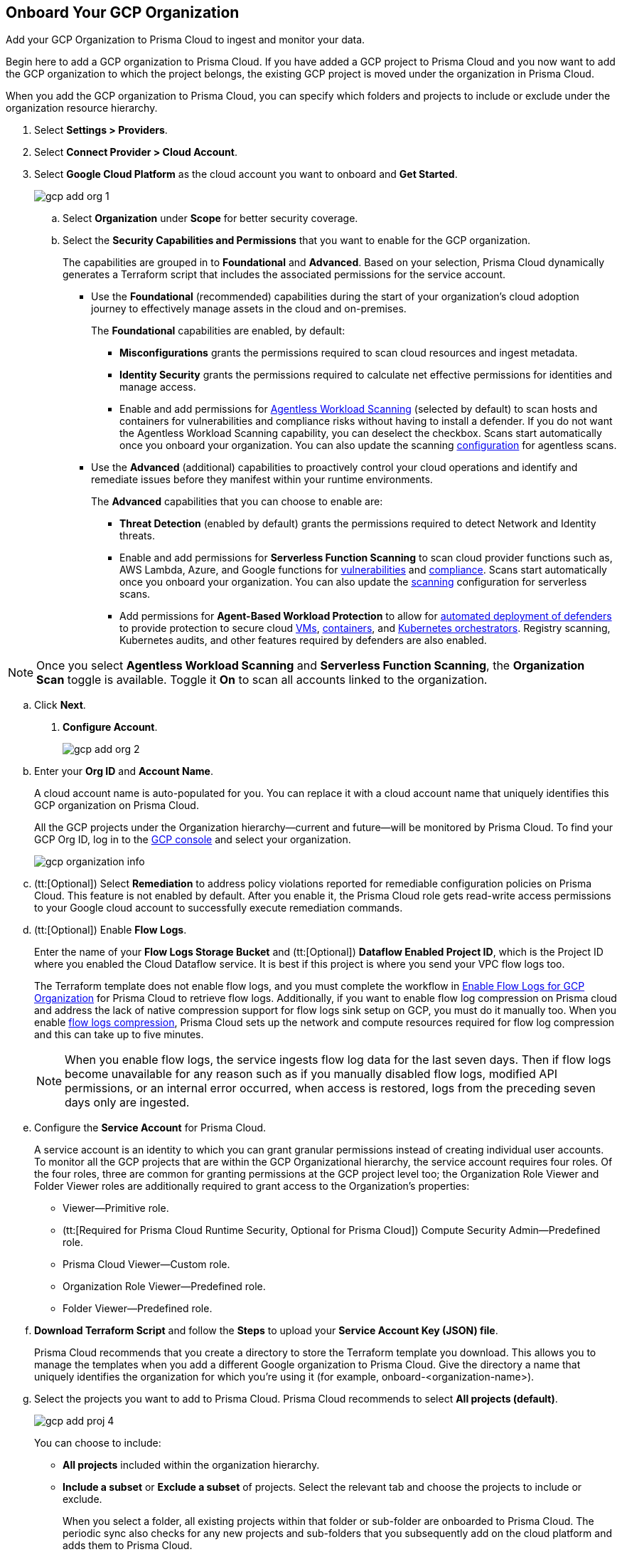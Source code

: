 :topic_type: task
[.task]
== Onboard Your GCP Organization

Add your GCP Organization to Prisma Cloud to ingest and monitor your data.

Begin here to add a GCP organization to Prisma Cloud. If you have added a GCP project to Prisma Cloud and you now want to add the GCP organization to which the project belongs, the existing GCP project is moved under the organization in Prisma Cloud.

When you add the GCP organization to Prisma Cloud, you can specify which folders and projects to include or exclude under the organization resource hierarchy.

[.procedure]
. Select *Settings > Providers*.

. Select *Connect Provider > Cloud Account*.

. Select *Google Cloud Platform* as the cloud account you want to onboard and *Get Started*.
+
image::connect/gcp-add-org-1.png[]

.. Select *Organization* under *Scope* for better security coverage.

.. Select the *Security Capabilities and Permissions* that you want to enable for the GCP organization. 
+
The capabilities are grouped in to *Foundational* and *Advanced*. Based on your selection, Prisma Cloud dynamically generates a Terraform script that includes the associated permissions for the service account.
+
* Use the *Foundational* (recommended) capabilities during the start of your organization's cloud adoption journey to effectively manage assets in the cloud and on-premises. 
+
The *Foundational* capabilities are enabled, by default:
+
** *Misconfigurations* grants the permissions required to scan cloud resources and ingest metadata.
** *Identity Security* grants the permissions required to calculate net effective permissions for identities and manage access. 
** Enable and add permissions for xref:../../../runtime-security/agentless-scanning/agentless-scanning.adoc[Agentless Workload Scanning] (selected by default) to scan hosts and containers for vulnerabilities and compliance risks without having to install a defender. If you do not want the Agentless Workload Scanning capability, you can deselect the checkbox. Scans start automatically once you onboard your organization. You can also update the scanning xref:/runtime-security/agentless-scanning/onboard-accounts/onboard-accounts.adoc[configuration] for agentless scans. 
+
* Use the *Advanced* (additional) capabilities to proactively control your cloud operations and identify and remediate issues before they manifest within your runtime environments.
+
The *Advanced* capabilities that you can choose to enable are:
+
** *Threat Detection* (enabled by default) grants the permissions required to detect Network and Identity threats.
** Enable and add permissions for *Serverless Function Scanning* to scan cloud provider functions such as, AWS Lambda, Azure, and Google functions for xref:../../../runtime-security/vulnerability-management/scan-serverless-functions.adoc[vulnerabilities] and xref:../../../runtime-security/compliance/visibility/serverless.adoc[compliance]. Scans start automatically once you onboard your organization. You can also update the xref:../../../runtime-security/agentless-scanning/onboard-accounts/onboard-accounts.adoc[scanning] configuration for serverless scans.
** Add permissions for *Agent-Based Workload Protection* to allow for xref:../../../runtime-security/install/deploy-defender/defender-types.adoc[automated deployment of defenders] to provide protection to secure cloud xref:../../../runtime-security/install/deploy-defender/host/auto-defend-host.adoc[VMs], xref:../../../runtime-security/install/deploy-defender/container/container.adoc[containers], and xref:../../../runtime-security/install/deploy-defender/kubernetes/kubernetes.adoc[Kubernetes orchestrators]. Registry scanning, Kubernetes audits, and other features required by defenders are also enabled. 

NOTE: Once you select *Agentless Workload Scanning* and *Serverless Function Scanning*, the *Organization Scan* toggle is available. Toggle it *On* to scan all accounts linked to the organization.

.. Click *Next*.

. *Configure Account*.
+
image::connect/gcp-add-org-2.png[] 

.. Enter your *Org ID* and *Account Name*.
+
A cloud account name is auto-populated for you. You can replace it with a cloud account name that uniquely identifies this GCP organization on Prisma Cloud.
+
All the GCP projects under the Organization hierarchy—current and future—will be monitored by Prisma Cloud. To find your GCP Org ID, log in to the https://console.cloud.google.com[GCP console] and select your organization.
+
image::connect/gcp-organization-info.png[]

.. (tt:[Optional]) Select *Remediation* to address policy violations reported for remediable configuration policies on Prisma Cloud. This feature is not enabled by default. After you enable it, the Prisma Cloud role gets read-write access permissions to your Google cloud account to successfully execute remediation commands.

.. (tt:[Optional]) Enable *Flow Logs*.
+
Enter the name of your *Flow Logs Storage Bucket* and (tt:[Optional]) *Dataflow Enabled Project ID*, which is the Project ID where you enabled the Cloud Dataflow service. It is best if this project is where you send your VPC flow logs too.
+
The Terraform template does not enable flow logs, and you must complete the workflow in xref:enable-flow-logs-for-gcp-organization.adoc[Enable Flow Logs for GCP Organization] for Prisma Cloud to retrieve flow logs. Additionally, if you want to enable flow log compression on Prisma cloud and address the lack of native compression support for flow logs sink setup on GCP, you must do it manually too. When you enable xref:flow-logs-compression.adoc[flow logs compression], Prisma Cloud sets up the network and compute resources required for flow log compression and this can take up to five minutes.
+
[NOTE]
====
When you enable flow logs, the service ingests flow log data for the last seven days. Then if flow logs become unavailable for any reason such as if you manually disabled flow logs, modified API permissions, or an internal error occurred, when access is restored, logs from the preceding seven days only are ingested.
====

.. Configure the *Service Account* for Prisma Cloud.
+
A service account is an identity to which you can grant granular permissions instead of creating individual user accounts. To monitor all the GCP projects that are within the GCP Organizational hierarchy, the service account requires four roles. Of the four roles, three are common for granting permissions at the GCP project level too; the Organization Role Viewer and Folder Viewer roles are additionally required to grant access to the Organization's properties:
+
* Viewer—Primitive role.
* (tt:[Required for Prisma Cloud Runtime Security, Optional for Prisma Cloud]) Compute Security Admin—Predefined role.
* Prisma Cloud Viewer—Custom role.
* Organization Role Viewer—Predefined role.
* Folder Viewer—Predefined role.

.. *Download Terraform Script* and follow the *Steps* to upload your *Service Account Key (JSON) file*.
+
Prisma Cloud recommends that you create a directory to store the Terraform template you download. This allows you to manage the templates when you add a different Google organization to Prisma Cloud. Give the directory a name that uniquely identifies the organization for which you're using it (for example, onboard-<organization-name>).

.. Select the projects you want to add to Prisma Cloud. Prisma Cloud recommends to select *All projects (default)*.
+
image::connect/gcp-add-proj-4.png[] 
+
You can choose to include:
+
* *All projects* included within the organization hierarchy.
* *Include a subset* or *Exclude a subset* of projects. Select the relevant tab and choose the projects to include or exclude.
+
When you select a folder, all existing projects within that folder or sub-folder are onboarded to Prisma Cloud. The periodic sync also checks for any new projects and sub-folders that you subsequently add on the cloud platform and adds them to Prisma Cloud.

.. Resolve any missing permissions or errors.
+
If the service account does not have adequate permissions for selecting monitored projects the following warning message displays:
+
image::connect/gcp-add-org-error-1.png[]
+
[NOTE]
====
If the folders permissions are missing, the option to *Auto Create* and create account groups recursively based on your GCP resource hierarchy is disabled.
====
+
If the service account is deleted, or disabled or when the key is deleted on the Google Cloud console, the following error message displays:
+
image::connect/gcp-add-org-error-2.png[]
+
Update the Service Account Key to continue the onboarding process.

.. Assign *Account Groups*.
+
You have two options for assigning account groups to this GCP organization. Enable *Auto Create Account Groups* or disable it and manually select account group.
+
* With *Auto Create Account Groups* disabled, you can select the account groups and assign it to the GCP organization.
* With *Auto Create Account Groups* enabled and *Recurse Hierarchy* enabled, account groups are created and mapped for the folders that are nested within your GCP organization hierarchy.
* With *Auto Create Account Groups* enabled and *Recurse Hierarchy* disabled, account groups are created and mapped for each top-level folder in your GCP organization hierarchy.
+
If you selected *Exclude a subset* of folders, the ability to *Maintain recurse hierarchy* is disabled when *Auto Create Account Groups* is enabled.
+
When you choose to create account groups recursively, each account group includes a list of all GCP projects nested within the heirarchical folder structure as you see it on the GCP console. Because the account groups are organized in a flat structure on Prisma Cloud, you cannot see the mapping visually.
+
xref:../../../administration/create-manage-account-groups.adoc[Account groups] that are created automatically are indicated with an icon, and cannot be edited on Prisma Cloud. 
+
If you want to selectively assign accounts to different account groups on Prisma Cloud, you can xref:../../../administration/create-manage-account-groups.adoc[modify the account group to include multiple cloud accounts]. 
+
[NOTE]
====
Make sure to xref:../../../alerts/create-an-alert-rule-cloud-infrastructure.adoc[create an Alert Rule for run-time checks] to associate the account group with it to generate alerts when a policy violation occurs.
====

.. Click *Next*.

. *Review Status*.
+
image::connect/gcp-add-org-3.png[]
+
Verify the *Details* of the GCP organization and the status checks for the *Security Capabilities* you selected while onboarding the organization on Prisma Cloud.

.. Ensure that all the security capabilities you selected display a green *Enabled* icon. 

.. For the security capabilities that display a red *Checks Failed* icon, click the corresponding drop-down to view the cause of failure. 

.. Click *Save and Close* to complete onboarding or *Save and Onboard Another Account*.
+
After you sucessfully onboard your GCP organization on Prisma Cloud, the account is automatically available in Runtime Security and enabled for *Workload Discovery* and *Serverless function scans*. For *Agentless scans*, you have to complete the configuration to trigger the scan.
+
You can view the newly onboarded GCP organization on the *Cloud Accounts* page.
+
When you have nested projects allow 10-30 minutes for the auto created account groups to display on Prisma Cloud. 
+
[NOTE]
====
It will take a maximum of 30 minutes for projects to appear on Prisma Cloud.
====
+
You can review the status and take necessary actions to resolve any issues encountered during the onboarding process by viewing the *Cloud Accounts* page. It takes between 4-24 hours for the flow log data to be exported and analyzed before you can review it on Prisma Cloud. To verify if the flow log data from your GCP Organization have been analyzed, you can run a network query on the *Investigate* page.
+
[NOTE]
====
* When you delete the GCP Organization on Prisma Cloud, you can recover all the existing data related to these accounts if you re-onboard within 24 hours. After 24 hours, the data is deleted from Prisma Cloud.
* Because Prisma Cloud has access to all projects associated with a Service Account, if you want to remove access to a project that is associated with the Service Account, you must remove the project from the Service Account on the GCP IAM console. In the next scanning cycle, the project is excluded and Prisma Cloud no longer has access to the project.
====

. Navigate to *Cloud Accounts*, locate your GCP account, and view the status.
+
image::connect/gcp-add-org-4.png[]

.. Verify the projects are onboarded to Prisma Cloud.

.. Select the cloud account name and review the list of projects to verify the include/exclude selections you made earlier.
+
image::connect/gcp-add-org-5.png[]
